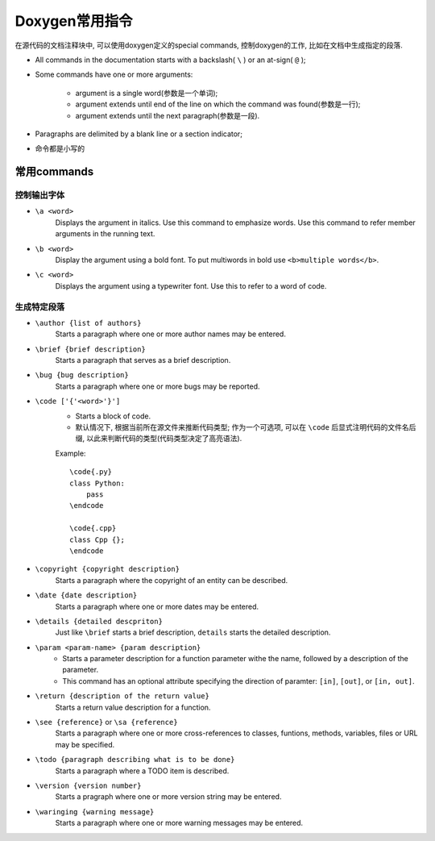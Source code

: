 Doxygen常用指令
================

在源代码的文档注释块中, 可以使用doxygen定义的special commands, 控制doxygen的工作, 比如在文档中生成指定的段落.

* All commands in the documentation starts with a backslash( ``\`` ) or an at-sign( ``@`` );
* Some commands have one or more arguments:

    * argument is a single word(参数是一个单词);
    * argument extends until end of the line on which the command was found(参数是一行);
    * argument extends until the next paragraph(参数是一段).

* Paragraphs are delimited by a blank line or a section indicator;
* 命令都是小写的


常用commands
-------------

控制输出字体
^^^^^^^^^^^^

* ``\a <word>``
    Displays the argument in italics. 
    Use this command to emphasize words. 
    Use this command to refer member arguments in the running text.

* ``\b <word>``
    Display the argument using a bold font.
    To put multiwords in bold use ``<b>multiple words</b>``.

* ``\c <word>``
    Displays the argument using a typewriter font. 
    Use this to refer to a word of code.

生成特定段落
^^^^^^^^^^^^

* ``\author {list of authors}``
    Starts a paragraph where one or more author names may be entered.
    
* ``\brief {brief description}``
    Starts a paragraph that serves as a brief description.

* ``\bug {bug description}``
    Starts a paragraph where one or more bugs may be reported.

* ``\code ['{'<word>'}']``
    * Starts a block of code.
    * 默认情况下, 根据当前所在源文件来推断代码类型; 作为一个可选项, 可以在 ``\code`` 后显式注明代码的文件名后缀, 以此来判断代码的类型(代码类型决定了高亮语法).

    Example::
        
        \code{.py}
        class Python:
            pass
        \endcode

        \code{.cpp}
        class Cpp {};
        \endcode

* ``\copyright {copyright description}``
    Starts a paragraph where the copyright of an entity can be described.

* ``\date {date description}``
    Starts a paragraph where one or more dates may be entered.

* ``\details {detailed descpriton}``
    Just like ``\brief`` starts a brief description, ``details`` starts the detailed description.

* ``\param <param-name> {param description}``
    * Starts a parameter description for a function parameter withe the name, followed by a description of the parameter. 
    * This command has an optional attribute specifying the direction of paramter: ``[in]``, ``[out]``, or ``[in, out]``.

* ``\return {description of the return value}``
    Starts a return value description for a function.

* ``\see {reference}`` or ``\sa {reference}``
    Starts a paragraph where one or more cross-references to classes, funtions, methods, variables, files or URL may be specified.

* ``\todo {paragraph describing what is to be done}``
    Starts a paragraph where a TODO item is described.

* ``\version {version number}``
    Starts a pragraph where one or more version string may be entered.

* ``\waringing {warning message}``
    Starts a paragraph where one or more warning messages may be entered.

